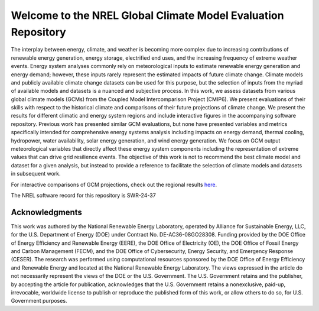 ##############################################################
Welcome to the NREL Global Climate Model Evaluation Repository
##############################################################

The interplay between energy, climate, and weather is becoming more complex due
to increasing contributions of renewable energy generation, energy storage,
electrified end uses, and the increasing frequency of extreme weather events.
Energy system analyses commonly rely on meteorological inputs to estimate
renewable energy generation and energy demand; however, these inputs rarely
represent the estimated impacts of future climate change. Climate models and
publicly available climate change datasets can be used for this purpose, but
the selection of inputs from the myriad of available models and datasets is a
nuanced and subjective process. In this work, we assess datasets from various
global climate models (GCMs) from the Coupled Model Intercomparison Project
(CMIP6). We present evaluations of their skills with respect to the historical
climate and comparisons of their future projections of climate change. We
present the results for different climatic and energy system regions and
include interactive figures in the accompanying software repository. Previous
work has presented similar GCM evaluations, but none have presented variables
and metrics specifically intended for comprehensive energy systems analysis
including impacts on energy demand, thermal cooling, hydropower, water
availability, solar energy generation, and wind energy generation. We focus on
GCM output meteorological variables that directly affect these energy system
components including the representation of extreme values that can drive grid
resilience events. The objective of this work is not to recommend the best
climate model and dataset for a given analysis, but instead to provide a
reference to facilitate the selection of climate models and datasets in
subsequent work.

For interactive comparisons of GCM projections, check out the regional 
results `here <https://nrel.github.io/gcm_eval/regions/conus.html>`_.

The NREL software record for this repository is SWR-24-37

Acknowledgments
===============

This work was authored by the National Renewable Energy Laboratory, operated by
Alliance for Sustainable Energy, LLC, for the U.S. Department of Energy (DOE)
under Contract No. DE-AC36-08GO28308. Funding provided by the DOE Office of
Energy Efficiency and Renewable Energy (EERE), the DOE Office of Electricity
(OE), the DOE Office of Fossil Energy and Carbon Management (FECM), and the DOE
Office of Cybersecurity, Energy Security, and Emergency Response (CESER). The
research was performed using computational resources sponsored by the DOE
Office of Energy Efficiency and Renewable Energy and located at the National
Renewable Energy Laboratory. The views expressed in the article do not
necessarily represent the views of the DOE or the U.S. Government. The U.S.
Government retains and the publisher, by accepting the article for publication,
acknowledges that the U.S. Government retains a nonexclusive, paid-up,
irrevocable, worldwide license to publish or reproduce the published form of
this work, or allow others to do so, for U.S. Government purposes.
